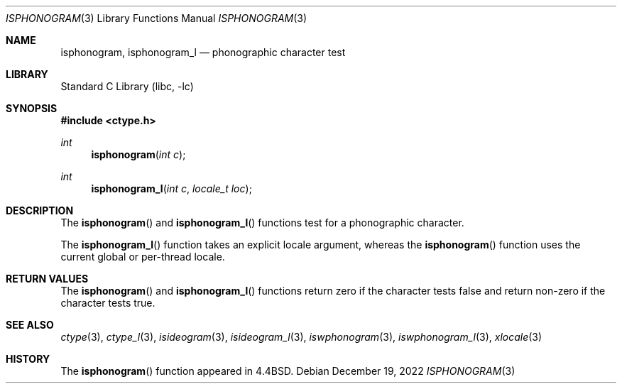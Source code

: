 .\"
.\" Copyright (c) 2004 Tim J. Robbins
.\" All rights reserved.
.\"
.\" Redistribution and use in source and binary forms, with or without
.\" modification, are permitted provided that the following conditions
.\" are met:
.\" 1. Redistributions of source code must retain the above copyright
.\"    notice, this list of conditions and the following disclaimer.
.\" 2. Redistributions in binary form must reproduce the above copyright
.\"    notice, this list of conditions and the following disclaimer in the
.\"    documentation and/or other materials provided with the distribution.
.\"
.\" THIS SOFTWARE IS PROVIDED BY THE AUTHOR AND CONTRIBUTORS ``AS IS'' AND
.\" ANY EXPRESS OR IMPLIED WARRANTIES, INCLUDING, BUT NOT LIMITED TO, THE
.\" IMPLIED WARRANTIES OF MERCHANTABILITY AND FITNESS FOR A PARTICULAR PURPOSE
.\" ARE DISCLAIMED.  IN NO EVENT SHALL THE AUTHOR OR CONTRIBUTORS BE LIABLE
.\" FOR ANY DIRECT, INDIRECT, INCIDENTAL, SPECIAL, EXEMPLARY, OR CONSEQUENTIAL
.\" DAMAGES (INCLUDING, BUT NOT LIMITED TO, PROCUREMENT OF SUBSTITUTE GOODS
.\" OR SERVICES; LOSS OF USE, DATA, OR PROFITS; OR BUSINESS INTERRUPTION)
.\" HOWEVER CAUSED AND ON ANY THEORY OF LIABILITY, WHETHER IN CONTRACT, STRICT
.\" LIABILITY, OR TORT (INCLUDING NEGLIGENCE OR OTHERWISE) ARISING IN ANY WAY
.\" OUT OF THE USE OF THIS SOFTWARE, EVEN IF ADVISED OF THE POSSIBILITY OF
.\" SUCH DAMAGE.
.\"
.\" $FreeBSD$
.\"
.Dd December 19, 2022
.Dt ISPHONOGRAM 3
.Os
.Sh NAME
.Nm isphonogram ,
.Nm isphonogram_l
.Nd phonographic character test
.Sh LIBRARY
.Lb libc
.Sh SYNOPSIS
.In ctype.h
.Ft int
.Fn isphonogram "int c"
.Ft int
.Fn isphonogram_l "int c" "locale_t loc"
.Sh DESCRIPTION
The
.Fn isphonogram
and
.Fn isphonogram_l
functions test for a phonographic character.
.Pp
The
.Fn isphonogram_l
function takes an explicit locale argument, whereas the
.Fn isphonogram
function uses the current global or per-thread locale.
.Sh RETURN VALUES
The
.Fn isphonogram
and
.Fn isphonogram_l
functions return zero if the character tests false and
return non-zero if the character tests true.
.Sh SEE ALSO
.Xr ctype 3 ,
.Xr ctype_l 3 ,
.Xr isideogram 3 ,
.Xr isideogram_l 3 ,
.Xr iswphonogram 3 ,
.Xr iswphonogram_l 3 ,
.Xr xlocale 3
.Sh HISTORY
The
.Fn isphonogram
function appeared in
.Bx 4.4 .
